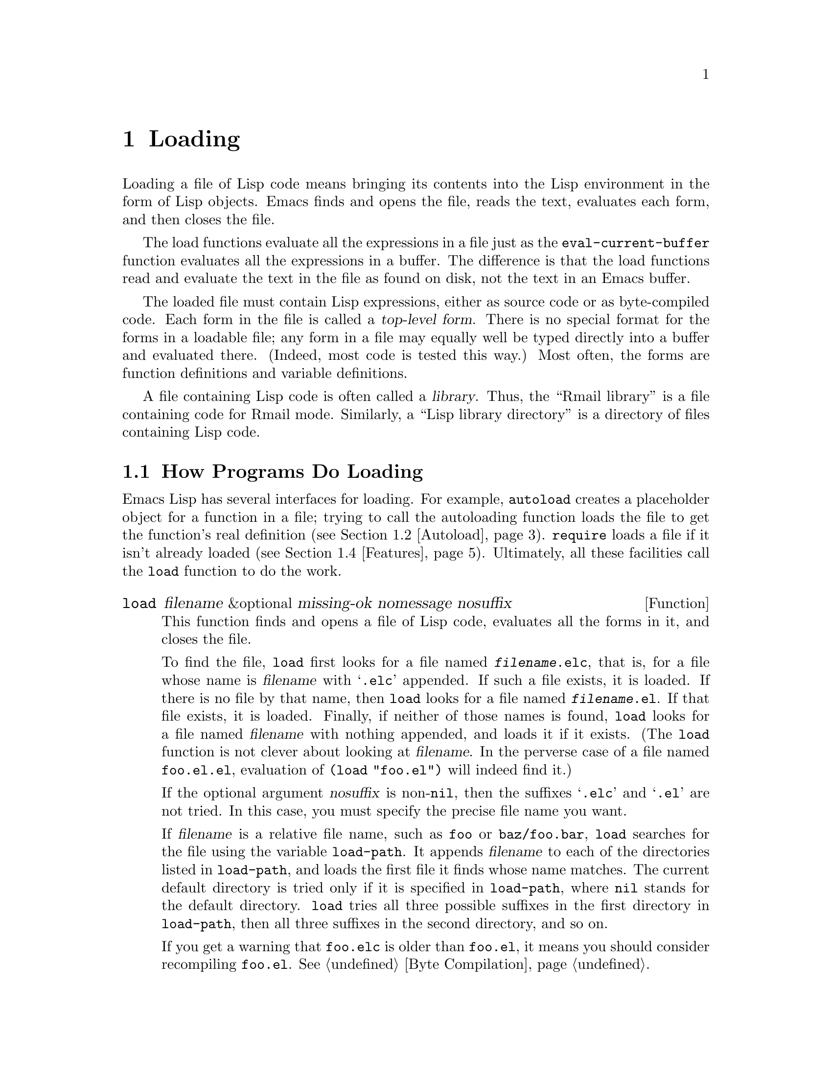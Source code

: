 @c -*-texinfo-*-
@c This is part of the GNU Emacs Lisp Reference Manual.
@c Copyright (C) 1990, 1991, 1992, 1993, 1994 Free Software Foundation, Inc. 
@c See the file elisp.texi for copying conditions.
@setfilename ../info/loading
@node Loading, Byte Compilation, Macros, Top
@chapter Loading
@cindex loading
@cindex library
@cindex Lisp library

  Loading a file of Lisp code means bringing its contents into the Lisp
environment in the form of Lisp objects.  Emacs finds and opens the
file, reads the text, evaluates each form, and then closes the file.

  The load functions evaluate all the expressions in a file just
as the @code{eval-current-buffer} function evaluates all the
expressions in a buffer.  The difference is that the load functions
read and evaluate the text in the file as found on disk, not the text
in an Emacs buffer.

@cindex top-level form
  The loaded file must contain Lisp expressions, either as source code
or as byte-compiled code.  Each form in the file is called a
@dfn{top-level form}.  There is no special format for the forms in a
loadable file; any form in a file may equally well be typed directly
into a buffer and evaluated there.  (Indeed, most code is tested this
way.)  Most often, the forms are function definitions and variable
definitions.

  A file containing Lisp code is often called a @dfn{library}.  Thus,
the ``Rmail library'' is a file containing code for Rmail mode.
Similarly, a ``Lisp library directory'' is a directory of files
containing Lisp code.

@menu
* How Programs Do Loading::     The @code{load} function and others.
* Autoload::                    Setting up a function to autoload.
* Repeated Loading::            Precautions about loading a file twice.
* Features::                    Loading a library if it isn't already loaded.
* Unloading::			How to ``unload'' a library that was loaded.
* Hooks for Loading::		Providing code to be run when
				  particular libraries are loaded.
@end menu

@node How Programs Do Loading
@section How Programs Do Loading

  Emacs Lisp has several interfaces for loading.  For example,
@code{autoload} creates a placeholder object for a function in a file;
trying to call the autoloading function loads the file to get the
function's real definition (@pxref{Autoload}).  @code{require} loads a
file if it isn't already loaded (@pxref{Features}).  Ultimately, all
these facilities call the @code{load} function to do the work.

@defun load filename &optional missing-ok nomessage nosuffix
This function finds and opens a file of Lisp code, evaluates all the
forms in it, and closes the file.

To find the file, @code{load} first looks for a file named
@file{@var{filename}.elc}, that is, for a file whose name is
@var{filename} with @samp{.elc} appended.  If such a file exists, it is
loaded.  If there is no file by that name, then @code{load} looks for a
file named @file{@var{filename}.el}.  If that file exists, it is loaded.
Finally, if neither of those names is found, @code{load} looks for a
file named @var{filename} with nothing appended, and loads it if it
exists.  (The @code{load} function is not clever about looking at
@var{filename}.  In the perverse case of a file named @file{foo.el.el},
evaluation of @code{(load "foo.el")} will indeed find it.)

If the optional argument @var{nosuffix} is non-@code{nil}, then the
suffixes @samp{.elc} and @samp{.el} are not tried.  In this case, you
must specify the precise file name you want.

If @var{filename} is a relative file name, such as @file{foo} or
@file{baz/foo.bar}, @code{load} searches for the file using the variable
@code{load-path}.  It appends @var{filename} to each of the directories
listed in @code{load-path}, and loads the first file it finds whose name
matches.  The current default directory is tried only if it is specified
in @code{load-path}, where @code{nil} stands for the default directory.
@code{load} tries all three possible suffixes in the first directory in
@code{load-path}, then all three suffixes in the second directory, and
so on.

If you get a warning that @file{foo.elc} is older than @file{foo.el}, it
means you should consider recompiling @file{foo.el}.  @xref{Byte
Compilation}.

Messages like @samp{Loading foo...} and @samp{Loading foo...done} appear
in the echo area during loading unless @var{nomessage} is
non-@code{nil}.

@cindex load errors
Any unhandled errors while loading a file terminate loading.  If the
load was done for the sake of @code{autoload}, any function definitions
made during the loading are undone.

@kindex file-error
If @code{load} can't find the file to load, then normally it signals the
error @code{file-error} (with @samp{Cannot open load file
@var{filename}}).  But if @var{missing-ok} is non-@code{nil}, then
@code{load} just returns @code{nil}.

@code{load} returns @code{t} if the file loads successfully.
@end defun

@ignore
@deffn Command load-file filename
This function loads the file @var{filename}.  If @var{filename} is an
absolute file name, then it is loaded.  If it is relative, then the
current default directory is assumed.  @code{load-path} is not used, and
suffixes are not appended.  Use this function if you wish to specify
the file to be loaded exactly.
@end deffn

@deffn Command load-library library
This function loads the library named @var{library}.  A library is
nothing more than a file that may be loaded as described earlier.  This
function is identical to @code{load}, save that it reads a file name
interactively with completion.
@end deffn
@end ignore

@defopt load-path
@cindex @code{EMACSLOADPATH} environment variable
The value of this variable is a list of directories to search when
loading files with @code{load}.  Each element is a string (which must be
a directory name) or @code{nil} (which stands for the current working
directory).  The value of @code{load-path} is initialized from the
environment variable @code{EMACSLOADPATH}, if that exists; otherwise its
default value is specified in @file{emacs/src/paths.h} when Emacs is
built.

The syntax of @code{EMACSLOADPATH} is the same as used for @code{PATH};
@samp{:} separates directory names, and @samp{.} is used for the current
default directory.  Here is an example of how to set your
@code{EMACSLOADPATH} variable from a @code{csh} @file{.login} file:

@c This overfull hbox is OK.  --rjc 16mar92
@smallexample
setenv EMACSLOADPATH .:/user/bil/emacs:/usr/lib/emacs/lisp
@end smallexample

Here is how to set it using @code{sh}:

@smallexample
export EMACSLOADPATH
EMACSLOADPATH=.:/user/bil/emacs:/usr/local/lib/emacs/lisp
@end smallexample

Here is an example of code you can place in a @file{.emacs} file to add
several directories to the front of your default @code{load-path}:

@smallexample
(setq load-path
      (append (list nil "/user/bil/emacs"
                    "/usr/local/lisplib"
                    (expand-file-name "~/emacs"))
              load-path))
@end smallexample

@c Wordy to rid us of an overfull hbox.  --rjc 15mar92
@noindent
In this example, the path searches the current working directory first,
followed then by the @file{/user/bil/emacs} directory and then by
the @file{/usr/local/lisplib} directory,
which are then followed by the standard directories for Lisp code.

The command line options @samp{-l} or @samp{-load} specify a Lisp
library to load as part of Emacs startup.  Since this file might be in
the current directory, Emacs 18 temporarily adds the current directory
to the front of @code{load-path} so the file can be found there.  Newer
Emacs versions also find such files in the current directory, but
without altering @code{load-path}.
@end defopt

@defvar load-in-progress
This variable is non-@code{nil} if Emacs is in the process of loading a
file, and it is @code{nil} otherwise.  This is how @code{defun} and
@code{provide} determine whether a load is in progress, so that their
effect can be undone if the load fails.
@end defvar

  To learn how @code{load} is used to build Emacs, see @ref{Building Emacs}.

@node Autoload
@section Autoload
@cindex autoload

  The @dfn{autoload} facility allows you to make a function or macro
available but put off loading its actual definition.  The first call to
the function automatically reads the proper file to install the real
definition and other associated code, then runs the real definition
as if it had been loaded all along.

  There are two ways to set up an autoloaded function: by calling
@code{autoload}, and by writing a special ``magic'' comment in the
source before the real definition.  @code{autoload} is the low-level
primitive for autoloading; any Lisp program can call @code{autoload} at
any time.  Magic comments do nothing on their own; they serve as a guide
for the command @code{update-file-autoloads}, which constructs calls to
@code{autoload} and arranges to execute them when Emacs is built.  Magic
comments are the most convenient way to make a function autoload, but
only for packages installed along with Emacs.

@defun autoload function filename &optional docstring interactive type
This function defines the function (or macro) named @var{function} so as
to load automatically from @var{filename}.  The string @var{filename}
specifies the file to load to get the real definition of @var{function}.

The argument @var{docstring} is the documentation string for the
function.  Normally, this is the identical to the documentation string
in the function definition itself.  Specifying the documentation string
in the call to @code{autoload} makes it possible to look at the
documentation without loading the function's real definition.

If @var{interactive} is non-@code{nil}, then the function can be called
interactively.  This lets completion in @kbd{M-x} work without loading
the function's real definition.  The complete interactive specification
need not be given here; it's not needed unless the user actually calls
@var{function}, and when that happens, it's time to load the real
definition.

You can autoload macros and keymaps as well as ordinary functions.
Specify @var{type} as @code{macro} if @var{function} is really a macro.
Specify @var{type} as @code{keymap} if @var{function} is really a
keymap.  Various parts of Emacs need to know this information without
loading the real definition.

@cindex function cell in autoload
If @var{function} already has a non-void function definition that is not
an autoload object, @code{autoload} does nothing and returns @code{nil}.
If the function cell of @var{function} is void, or is already an autoload
object, then it is defined as an autoload object like this:

@example
(autoload @var{filename} @var{docstring} @var{interactive} @var{type})
@end example

For example, 

@example
(symbol-function 'run-prolog)
     @result{} (autoload "prolog" 169681 t nil)
@end example

@noindent
In this case, @code{"prolog"} is the name of the file to load, 169681
refers to the documentation string in the @file{emacs/etc/DOC} file
(@pxref{Documentation Basics}), @code{t} means the function is
interactive, and @code{nil} that it is not a macro or a keymap.
@end defun

@cindex autoload errors
  The autoloaded file usually contains other definitions and may require
or provide one or more features.  If the file is not completely loaded
(due to an error in the evaluation of its contents), any function
definitions or @code{provide} calls that occurred during the load are
undone.  This is to ensure that the next attempt to call any function
autoloading from this file will try again to load the file.  If not for
this, then some of the functions in the file might appear defined, but
they might fail to work properly for the lack of certain subroutines
defined later in the file and not loaded successfully.

  If the autoloaded file fails to define the desired Lisp function or
macro, then an error is signaled with data @code{"Autoloading failed to
define function @var{function-name}"}.

@findex update-file-autoloads
@findex update-directory-autoloads
  A magic autoload comment looks like @samp{;;;###autoload}, on a line
by itself, just before the real definition of the function in its
autoloadable source file.  The command @kbd{M-x update-file-autoloads}
writes a corresponding @code{autoload} call into @file{loaddefs.el}.
Building Emacs loads @file{loaddefs.el} and thus calls @code{autoload}.
@kbd{M-x update-directory-autoloads} is even more powerful; it updates
autoloads for all files in the current directory.

  The same magic comment can copy any kind of form into
@file{loaddefs.el}.  If the form following the magic comment is not a
function definition, it is copied verbatim.  You can also use a magic
comment to execute a form at build time @emph{without} executing it when
the file itself is loaded.  To do this, write the form @dfn{on the same
line} as the magic comment.  Since it is in a comment, it does nothing
when you load the source file; but @code{update-file-autoloads} copies
it to @file{loaddefs.el}, where it is executed while building Emacs.

  The following example shows how @code{doctor} is prepared for
autoloading with a magic comment:

@smallexample
;;;###autoload
(defun doctor ()
  "Switch to *doctor* buffer and start giving psychotherapy."
  (interactive)
  (switch-to-buffer "*doctor*")
  (doctor-mode))
@end smallexample

@noindent
Here's what that produces in @file{loaddefs.el}:

@smallexample
(autoload 'doctor "doctor"
  "\
Switch to *doctor* buffer and start giving psychotherapy."
  t)
@end smallexample

@noindent
The backslash and newline immediately following the double-quote are a
convention used only in the preloaded Lisp files such as
@file{loaddefs.el}; they tell @code{make-docfile} to put the
documentation string in the @file{etc/DOC} file.  @xref{Building Emacs}.

@node Repeated Loading
@comment  node-name,  next,  previous,  up
@section Repeated Loading
@cindex repeated loading

  You may load one file more than once in an Emacs session.  For
example, after you have rewritten and reinstalled a function definition
by editing it in a buffer, you may wish to return to the original
version; you can do this by reloading the file it came from.

  When you load or reload files, bear in mind that the @code{load} and
@code{load-library} functions automatically load a byte-compiled file
rather than a non-compiled file of similar name.  If you rewrite a file
that you intend to save and reinstall, remember to byte-compile it if
necessary; otherwise you may find yourself inadvertently reloading the
older, byte-compiled file instead of your newer, non-compiled file!

  When writing the forms in a Lisp library file, keep in mind that the
file might be loaded more than once.  For example, the choice of
@code{defvar} vs.@: @code{defconst} for defining a variable depends on
whether it is desirable to reinitialize the variable if the library is
reloaded: @code{defconst} does so, and @code{defvar} does not.
(@xref{Defining Variables}.)

  The simplest way to add an element to an alist is like this:

@example
(setq minor-mode-alist
      (cons '(leif-mode " Leif") minor-mode-alist))
@end example

@noindent
But this would add multiple elements if the library is reloaded.
To avoid the problem, write this:

@example
(or (assq 'leif-mode minor-mode-alist)
    (setq minor-mode-alist
          (cons '(leif-mode " Leif") minor-mode-alist)))
@end example

  Occasionally you will want to test explicitly whether a library has
already been loaded.  Here's one way to test, in a library, whether it
has been loaded before:

@example
(if (not (boundp 'foo-was-loaded))
    @var{execute-first-time-only})

(setq foo-was-loaded t)
@end example

@noindent
If the library uses @code{provide} to provide a named feature, you can
use @code{featurep} to test whether the library has been loaded.
@ifinfo
@xref{Features}.
@end ifinfo

@node Features
@section Features
@cindex features
@cindex requiring features
@cindex providing features

  @code{provide} and @code{require} are an alternative to
@code{autoload} for loading files automatically.  They work in terms of
named @dfn{features}.  Autoloading is triggered by calling a specific
function, but a feature is loaded the first time another program asks
for it by name.

  A feature name is a symbol that stands for a collection of functions,
variables, etc.  The file that defines them should @dfn{provide} the
feature.  Another program that uses them may ensure they are defined by
@dfn{requiring} the feature.  This loads the file of definitions if it
hasn't been loaded already.

  To require the presence of a feature, call @code{require} with the
feature name as argument.  @code{require} looks in the global variable
@code{features} to see whether the desired feature has been provided
already.  If not, it loads the feature from the appropriate file.  This
file should call @code{provide} at the top level to add the feature to
@code{features}; if it fails to do so, @code{require} signals an error.
@cindex load error with require

  Features are normally named after the files that provide them, so that
@code{require} need not be given the file name.

  For example, in @file{emacs/lisp/prolog.el}, 
the definition for @code{run-prolog} includes the following code:

@smallexample
(defun run-prolog ()
  "Run an inferior Prolog process, input and output via buffer *prolog*."
  (interactive)
  (require 'comint)
  (switch-to-buffer (make-comint "prolog" prolog-program-name))
  (inferior-prolog-mode))
@end smallexample

@noindent
The expression @code{(require 'comint)} loads the file @file{comint.el}
if it has not yet been loaded.  This ensures that @code{make-comint} is
defined.

The @file{comint.el} file contains the following top-level expression:

@smallexample
(provide 'comint)
@end smallexample

@noindent
This adds @code{comint} to the global @code{features} list, so that
@code{(require 'comint)} will henceforth know that nothing needs to be
done.

@cindex byte-compiling @code{require}
  When @code{require} is used at top level in a file, it takes effect
when you byte-compile that file (@pxref{Byte Compilation}) as well as
when you load it.  This is in case the required package contains macros
that the byte compiler must know about.

  Although top-level calls to @code{require} are evaluated during
byte compilation, @code{provide} calls are not.  Therefore, you can
ensure that a file of definitions is loaded before it is byte-compiled
by including a @code{provide} followed by a @code{require} for the same
feature, as in the following example.

@smallexample
@group
(provide 'my-feature)  ; @r{Ignored by byte compiler,}
                       ;   @r{evaluated by @code{load}.}
(require 'my-feature)  ; @r{Evaluated by byte compiler.}
@end group
@end smallexample

@noindent
The compiler ignores the @code{provide}, then processes the
@code{require} by loading the file in question.  Loading the file does
execute the @code{provide} call, so the subsequent @code{require} call
does nothing while loading.

@defun provide feature
This function announces that @var{feature} is now loaded, or being
loaded, into the current Emacs session.  This means that the facilities
associated with @var{feature} are or will be available for other Lisp
programs.

The direct effect of calling @code{provide} is to add @var{feature} to
the front of the list @code{features} if it is not already in the list.
The argument @var{feature} must be a symbol.  @code{provide} returns
@var{feature}.

@smallexample
features
     @result{} (bar bish)

(provide 'foo)
     @result{} foo
features
     @result{} (foo bar bish)
@end smallexample

If the file isn't completely loaded, due to an error in the evaluating
its contents, any function definitions or @code{provide} calls that
occurred during the load are undone.  @xref{Autoload}.
@end defun

@defun require feature &optional filename
This function checks whether @var{feature} is present in the current
Emacs session (using @code{(featurep @var{feature})}; see below).  If it
is not, then @code{require} loads @var{filename} with @code{load}.  If
@var{filename} is not supplied, then the name of the symbol
@var{feature} is used as the file name to load.

If loading the file fails to provide @var{feature}, @code{require}
signals an error, @samp{Required feature @var{feature} was not
provided}.
@end defun

@defun featurep feature
This function returns @code{t} if @var{feature} has been provided in the
current Emacs session (i.e., @var{feature} is a member of
@code{features}.)
@end defun

@defvar features
The value of this variable is a list of symbols that are the features
loaded in the current Emacs session.  Each symbol was put in this list
with a call to @code{provide}.  The order of the elements in the
@code{features} list is not significant.
@end defvar

@node Unloading
@section Unloading
@cindex unloading

@c Emacs 19 feature
  You can discard the functions and variables loaded by a library to
reclaim memory for other Lisp objects.  To do this, use the function
@code{unload-feature}:

@deffn Command unload-feature feature
This command unloads the library that provided feature @var{feature}.
It undefines all functions, macros, and variables defined in that
library with @code{defconst}, @code{defvar}, @code{defun},
@code{defmacro}, @code{defsubst} and @code{defalias}.  It then restores
any autoloads formerly associated with those symbols.
@end deffn

  The @code{unload-feature} function is written in Lisp; its actions are
based on the variable @code{load-history}.

@defvar load-history
This variable's value is an alist connecting library names with the
names of functions and variables they define, the features they provide,
and the features they require.

Each element is a list and describes one library.  The @sc{car} of the
list is the name of the library, as a string.  The rest of the list is
composed of these kinds of objects:

@itemize @bullet
@item
Symbols that were defined by this library.
@item
Lists of the form @code{(require . @var{feature})} indicating
features that were required.
@item
Lists of the form @code{(provide . @var{feature})} indicating
features that were provided.
@end itemize

The value of @code{load-history} may have one element whose @sc{car} is
@code{nil}.  This element describes definitions made with
@code{eval-buffer} on a buffer that is not visiting a file.
@end defvar

  The command @code{eval-region} updates @code{load-history}, but does so
by adding the symbols defined to the element for the file being visited,
rather than replacing that element.

@node Hooks for Loading
@section Hooks for Loading
@cindex loading hooks
@cindex hooks for loading

You can ask for code to be executed if and when a particular library is
loaded, by calling @code{eval-after-load}.

@defun eval-after-load library form
This function arranges to evaluate @var{form} at the end of loading the
library @var{library}, if and when @var{library} is loaded.

The library name @var{library} must exactly match the argument of
@code{load}.  To get the proper results when an installed library is
found by searching @code{load-path}, you should not include any
directory names in @var{library}.

An error in @var{form} does not undo the load, but does prevent
execution of the rest of @var{form}.
@end defun

@defvar after-load-alist
An alist of expressions to evaluate if and when particular libraries are
loaded.  Each element looks like this:

@example
(@var{filename} @var{forms}@dots{})
@end example

The function @code{load} checks @code{after-load-alist} in order to
implement @code{eval-after-load}.
@end defvar

@c Emacs 19 feature
